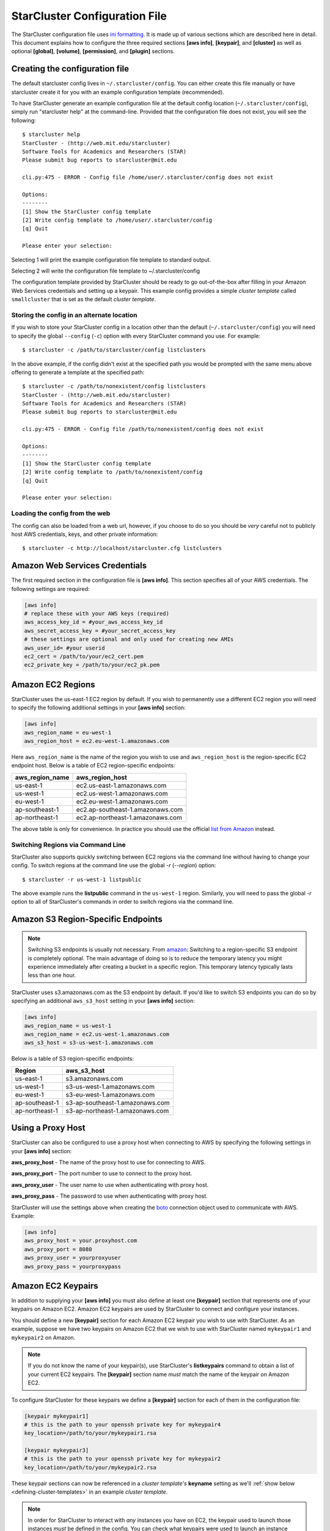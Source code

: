 ******************************
StarCluster Configuration File
******************************
The StarCluster configuration file uses `ini formatting
<http://en.wikipedia.org/wiki/INI_file>`_. It is made up of various sections
which are described here in detail. This document explains how to configure the
three required sections **[aws info]**, **[keypair]**, and **[cluster]** as
well as optional **[global]**, **[volume]**, **[permission]**, and **[plugin]**
sections.

Creating the configuration file
-------------------------------
The default starcluster config lives in ``~/.starcluster/config``. You can
either create this file manually or have starcluster create it for you with an
example configuration template (recommended).

To have StarCluster generate an example configuration file at the default
config location (``~/.starcluster/config``), simply run "starcluster help" at
the command-line.  Provided that the configuration file does not exist, you
will see the following::

    $ starcluster help
    StarCluster - (http://web.mit.edu/starcluster)
    Software Tools for Academics and Researchers (STAR)
    Please submit bug reports to starcluster@mit.edu

    cli.py:475 - ERROR - Config file /home/user/.starcluster/config does not exist

    Options:
    --------
    [1] Show the StarCluster config template
    [2] Write config template to /home/user/.starcluster/config
    [q] Quit

    Please enter your selection:

Selecting 1 will print the example configuration file template to standard
output.

Selecting 2 will write the configuration file template to ~/.starcluster/config

The configuration template provided by StarCluster should be ready to go
out-of-the-box after filling in your Amazon Web Services credentials and
setting up a keypair. This example config provides a simple *cluster template*
called ``smallcluster`` that is set as the default *cluster template*.

Storing the config in an alternate location
^^^^^^^^^^^^^^^^^^^^^^^^^^^^^^^^^^^^^^^^^^^
If you wish to store your StarCluster config in a location other than the
default (``~/.starcluster/config``) you will need to specify the global
``--config`` (``-c``) option with every StarCluster command you use. For
example::

    $ starcluster -c /path/to/starcluster/config listclusters

In the above example, if the config didn't exist at the specified path you
would be prompted with the same menu above offering to generate a template at
the specified path::

    $ starcluster -c /path/to/nonexistent/config listclusters
    StarCluster - (http://web.mit.edu/starcluster)
    Software Tools for Academics and Researchers (STAR)
    Please submit bug reports to starcluster@mit.edu

    cli.py:475 - ERROR - Config file /path/to/nonexistent/config does not exist

    Options:
    --------
    [1] Show the StarCluster config template
    [2] Write config template to /path/to/nonexistent/config
    [q] Quit

    Please enter your selection:

Loading the config from the web
^^^^^^^^^^^^^^^^^^^^^^^^^^^^^^^
The config can also be loaded from a web url, however, if you choose to do so
you should be *very* careful not to publicly host AWS credentials, keys, and
other private information::

    $ starcluster -c http://localhost/starcluster.cfg listclusters

.. seealso::

    See also: :ref:`splitting-the-config`

Amazon Web Services Credentials
-------------------------------
The first required section in the configuration file is **[aws info]**. This
section specifies all of your AWS credentials. The following settings are
required:

.. code-block:: ini

    [aws info]
    # replace these with your AWS keys (required)
    aws_access_key_id = #your_aws_access_key_id
    aws_secret_access_key = #your_secret_access_key
    # these settings are optional and only used for creating new AMIs
    aws_user_id= #your userid
    ec2_cert = /path/to/your/ec2_cert.pem
    ec2_private_key = /path/to/your/ec2_pk.pem

Amazon EC2 Regions
------------------
StarCluster uses the us-east-1 EC2 region by default. If you wish to
permanently use a different EC2 region you will need to specify the following
additional settings in your **[aws info]** section:

.. code-block:: ini

    [aws info]
    aws_region_name = eu-west-1
    aws_region_host = ec2.eu-west-1.amazonaws.com

Here ``aws_region_name`` is the name of the region you wish to use and
``aws_region_host`` is the region-specific EC2 endpoint host. Below is a table of
EC2 region-specific endpoints:

=====================  ==================================
aws_region_name        aws_region_host
=====================  ==================================
us-east-1              ec2.us-east-1.amazonaws.com
us-west-1              ec2.us-west-1.amazonaws.com
eu-west-1              ec2.eu-west-1.amazonaws.com
ap-southeast-1         ec2.ap-southeast-1.amazonaws.com
ap-northeast-1         ec2.ap-northeast-1.amazonaws.com
=====================  ==================================

.. _list from Amazon: http://docs.amazonwebservices.com/general/latest/gr/rande.html#ec2_region

The above table is only for convenience. In practice you should use the
official `list from Amazon`_ instead.

Switching Regions via Command Line
^^^^^^^^^^^^^^^^^^^^^^^^^^^^^^^^^^
StarCluster also supports quickly switching between EC2 regions via the command
line without having to change your config. To switch regions at the command
line use the global *-r* (*--region*) option::

    $ starcluster -r us-west-1 listpublic

The above example runs the **listpublic** command in the ``us-west-1`` region.
Similarly, you will need to pass the global *-r* option to all of StarCluster's
commands in order to switch regions via the command line.

.. seealso::

    See also: :ref:`tips-for-switching-regions`

Amazon S3 Region-Specific Endpoints
-----------------------------------
.. _amazon: http://aws.amazon.com/articles/3912
.. note::

   Switching S3 endpoints is usually not necessary. From amazon_: Switching to
   a region-specific S3 endpoint is completely optional.  The main advantage of
   doing so is to reduce the temporary latency you might experience immediately
   after creating a bucket in a specific region.  This temporary latency
   typically lasts less than one hour.

StarCluster uses s3.amazonaws.com as the S3 endpoint by default. If you'd like
to switch S3 endpoints you can do so by specifying an additional
``aws_s3_host`` setting in your **[aws info]** section:

.. code-block:: ini

    [aws info]
    aws_region_name = us-west-1
    aws_region_name = ec2.us-west-1.amazonaws.com
    aws_s3_host = s3-us-west-1.amazonaws.com

Below is a table of S3 region-specific endpoints:

================  =================================
Region            aws_s3_host
================  =================================
us-east-1         s3.amazonaws.com
us-west-1         s3-us-west-1.amazonaws.com
eu-west-1         s3-eu-west-1.amazonaws.com
ap-southeast-1    s3-ap-southeast-1.amazonaws.com
ap-northeast-1    s3-ap-northeast-1.amazonaws.com
================  =================================

Using a Proxy Host
------------------
StarCluster can also be configured to use a proxy host when connecting to AWS
by specifying the following settings in your **[aws info]** section:

**aws_proxy_host** - The name of the proxy host to use for connecting to AWS.

**aws_proxy_port** - The port number to use to connect to the proxy host.

**aws_proxy_user** - The user name to use when authenticating with proxy host.

**aws_proxy_pass** - The password to use when authenticating with proxy host.

.. _boto: http://github.com/boto/boto

StarCluster will use the settings above when creating the `boto`_ connection
object used to communicate with AWS. Example:

.. code-block:: ini

   [aws info]
   aws_proxy_host = your.proxyhost.com
   aws_proxy_port = 8080
   aws_proxy_user = yourproxyuser
   aws_proxy_pass = yourproxypass

Amazon EC2 Keypairs
-------------------
In addition to supplying your **[aws info]** you must also define at least one
**[keypair]** section that represents one of your keypairs on Amazon EC2.
Amazon EC2 keypairs are used by StarCluster to connect and configure your
instances.

You should define a new **[keypair]** section for each Amazon EC2 keypair you
wish to use with StarCluster.  As an example, suppose we have two keypairs on
Amazon EC2 that we wish to use with StarCluster named ``mykeypair1`` and
``mykeypair2`` on Amazon.

.. note::

   If you do not know the name of your keypair(s), use StarCluster's
   **listkeypairs** command to obtain a list of your current EC2 keypairs. The
   **[keypair]** section name *must* match the name of the keypair on Amazon
   EC2.

To configure StarCluster for these keypairs we define a **[keypair]** section
for each of them in the configuration file:

.. code-block:: ini

    [keypair mykeypair1]
    # this is the path to your openssh private key for mykeypair4
    key_location=/path/to/your/mykeypair1.rsa

    [keypair mykeypair3]
    # this is the path to your openssh private key for mykeypair2
    key_location=/path/to/your/mykeypair2.rsa

These keypair sections can now be referenced in a *cluster template's*
**keyname** setting as we'll :ref:`show below <defining-cluster-templates>` in
an example *cluster template*.

.. _AWS web console: http://aws.amazon.com/console

.. note::

   In order for StarCluster to interact with *any* instances you have on EC2,
   the keypair used to launch those instances *must* be defined in the
   config. You can check what keypairs were used to launch an instance using
   StarCluster's **listinstances** command or the `AWS web console`_.

.. _defining-cluster-templates:

Defining Cluster Templates
--------------------------
In order to launch StarCluster(s) on Amazon EC2, you must first provide a
*cluster template* that contains all of the configuration for the cluster. A
*cluster template* is simply a **[cluster]** section in the config. Once a
*cluster template* has been defined, you can launch multiple StarClusters from
it. Below is an example *cluster template* called ``smallcluster`` which
defines a 2-node cluster using ``m1.small`` EC2 instances and the mykeypair1
keypair we defined above.

.. code-block:: ini

    # Sections starting with "cluster" define your cluster templates
    # The section name is the name you give to your cluster template e.g.:
    [cluster smallcluster]
    # change this to the name of one of the keypair sections defined above
    # (see the EC2 getting started guide tutorial on using ec2-add-keypair to learn
    # how to create new keypairs)
    keyname = mykeypair1

    # number of ec2 instances to launch
    cluster_size = 2

    # create the following user on the cluster
    cluster_user = sgeadmin
    # optionally specify shell (defaults to bash)
    # options: bash, zsh, csh, ksh, tcsh
    cluster_shell = bash

    # AMI for master node. Defaults to NODE_IMAGE_ID if not specified
    # The base i386 StarCluster AMI is ami-0330d16a
    # The base x86_64 StarCluster AMI is ami-0f30d166
    master_image_id = ami-0330d16a

    # instance type for master node.
    # defaults to NODE_INSTANCE_TYPE if not specified
    master_instance_type = m1.small

    # AMI for worker nodes.
    # Also used for the master node if MASTER_IMAGE_ID is not specified
    # The base i386 StarCluster AMI is ami-0330d16a
    # The base x86_64 StarCluster AMI is ami-0f30d166
    node_image_id = ami-0330d16a

    # instance type for worker nodes. Also used for the master node if
    # MASTER_INSTANCE_TYPE is not specified
    node_instance_type = m1.small

    # availability zone
    availability_zone = us-east-1c

Defining Multiple Cluster Templates
-----------------------------------
You are not limited to defining just one *cluster template*. StarCluster allows
you to define multiple independent cluster templates by simply creating a new
**[cluster]** section with all of the same settings (different values of
course).

However, you may find that defining new *cluster templates* is some what
repetitive with respect to redefining the same settings over and over. To
remedy this situation, StarCluster allows *cluster templates* to extend other
*cluster templates*:

.. code-block:: ini

    [cluster mediumcluster]
    # Declares that this cluster uses smallcluster's settings as defaults
    extends = smallcluster
    # this rest of this section is identical to smallcluster except for the following settings:
    keyname = mykeypair2
    node_instance_type = c1.xlarge
    cluster_size = 8
    volumes = biodata2

In the example above, ``mediumcluster`` will use all of ``smallcluster``'s
settings as defaults. All other settings in the ``mediumcluster`` template
override these defaults. For the ``mediumcluster`` template above, we can see
that ``mediumcluster`` is the same as ``smallcluster`` except for its
``keyname``, ``node_instance_type``, ``cluster_size``, and ``volumes``
settings.

Setting the Default Cluster Template
------------------------------------
StarCluster allows you to specify a default *cluster template* to be used when
using the **start** command. This is useful for users that mostly use a single
*cluster template*. To define a default *cluster template*, define a
**[global]** section and configure the **default_template** setting:

.. code-block:: ini

    [global]
    default_template = smallcluster

The above example sets the ``smallcluster`` *cluster template* as the default.

.. note::

   If you do not specify a default *cluster template* in the config you will
   have to specify one at the command line using the ``--cluster-template``
   (``-c``) option.

Amazon EBS Volumes
------------------

.. warning::
   Using EBS volumes with StarCluster is completely optional, however, if you
   do not use an EBS volume with StarCluster, any data that you wish to keep
   around after shutdown must be manually copied somewhere outside of the
   cluster (e.g. download the data locally or move it to S3 manually).  This is
   because local instance storage on EC2 is ephemeral and does not persist
   after an instance has been terminated. The advantage of using EBS volumes
   with StarCluster is that when you shutdown a particular cluster, any data
   saved on an EBS volume attached to that cluster will be available the next
   time the volume is attached to another cluster or EC2 instance.

StarCluster has the ability to use Amazon EBS volumes to provide persistent
data storage on a given cluster. If you wish to use EBS volumes with
StarCluster you will need to define a **[volume]** section in the configuration
file for each volume you wish to use with StarCluster and then add this
**[volume]** section name to a *cluster template*'s **volumes** setting.

To configure an EBS volume for use with Starcluster, define a new **[volume]**
section for each EBS volume. For example, suppose we have two volumes we'd like
to use: ``vol-c9999999`` and ``vol-c8888888``. Below is an example configuration for
these volumes:

.. code-block:: ini

    [volume myvoldata1]
    # this is the Amazon EBS volume id
    volume_id=vol-c9999999
    # the path to mount this EBS volume on
    # (this path will also be nfs shared to all nodes in the cluster)
    mount_path=/home

    [volume myvoldata2]
    volume_id=vol-c8888888
    mount_path=/scratch

    [volume myvoldata2-alternate]
    # same volume as myvoldata2 but uses 2nd partition instead of 1st
    volume_id=vol-c8888888
    mount_path=/scratch2
    partition=2

StarCluster by default attempts to mount either the entire drive or the first
partition in the volume onto the master node. It is possible to use a different
partition by configuring a **partition** setting in your **[volume]** section
as in the ``myvoldata2-alternate`` example above.

After defining one or more **[volume]** sections, you then need to add them to
a *cluster template* in order to use them. To do this, specify the **[volume]**
section name(s) in the **volumes** setting in one or more of your *cluster
templates*. For example, to use both ``myvoldata1`` and ``myvoldata2`` from the
above example in a *cluster template* called ``smallcluster``:

.. code-block:: ini

    [cluster smallcluster]
    volumes = myvoldata1, myvoldata2

Now any time a cluster is started using the ``smallcluster`` template,
``myvoldata1`` will be mounted to ``/home`` on the master, ``myvoldata2`` will
be mounted to ``/scratch`` on the master, and both ``/home`` and ``/scratch``
will be NFS-shared to the rest of the cluster nodes.

.. seealso::

   See the :doc:`volumes` documentation to learn how to use StarCluster to
   easily create, format, and configure new EBS volumes.

.. _config_permissions:

Amazon Security Group Permissions
---------------------------------
When starting a cluster each node is added to a common security group. This
security group is created by StarCluster and has a name of the form
``@sc-<cluster_tag>`` where ``<cluster_tag>`` is the name you provided to the
**start** command.

By default, StarCluster adds a permission to this security group that allows
access to port 22 (ssh) from all IP addresses. This is needed so that
StarCluster can connect to the instances and configure them properly. If you
want to specify additional security group permissions to be set after starting
your cluster you can do so in the config by creating one or more
**[permission]** sections. These sections can then be specified in one or more
cluster templates. Here's an example that opens port 80 (web server) to the
world for the ``smallcluster`` template:

.. code-block:: ini

    [permission www]
    # open port 80 to the world
    from_port = 80
    to_port = 80

    [permission ftp]
    # open port 21 only to a single ip
    from_port = 21
    to_port = 21
    cidr_ip = 66.249.90.104/32

    [permission myrange]
    # open all ports in the range 8000-9000 to the world
    from_port = 8000
    to_port = 9000

    [cluster smallcluster]
    permissions = www, ftp, myrange

A permission section specifies a port range to open to a given network range
(cidr_ip). By default, the network range is set to ``0.0.0.0/0`` which
represents any ip address (i.e. the "world"). In the above example, we created a
permission section called ``www`` that opens port 80 to the "world" by setting
the from_port and to_port both to be 80.  You can restrict the ip addresses
that the rule applies to by specifying the proper cidr_ip setting. In the above
example, the ``ftp`` permission specifies that only ``66.249.90.104`` ip
address can access port 21 on the cluster nodes.

Defining Plugins
----------------
StarCluster also has support for user contributed plugins (see :doc:`plugins`).
To configure a *cluster template* to use a particular plugin, we must first
create a plugin section for each plugin we wish to use. For example, suppose we
have two plugins ``myplug1`` and ``myplug2``:

.. code-block:: ini

    [plugin myplug1]
    setup_class = myplug1.SetupClass
    myplug1_arg_one = 2

    [plugin myplug2]
    setup_class = myplug2.SetupClass
    myplug2_arg_one = 3

In this example, ``myplug1_arg_one`` and ``myplug2_arg_one`` are arguments to
the plugin's *setup_class*. The argument names were made up for this example.
The names of a plugin's arguments in general depends on the plugin being used.
Some plugins may not even have arguments.

After you've defined some **[plugin]** sections, you can reference them in a
*cluster template* like so:

.. code-block:: ini

    [cluster mediumcluster]
    # Declares that this cluster uses smallcluster's settings as defaults
    extends = smallcluster
    # the rest  is identical to smallcluster except for the following settings:
    keyname = mykeypair2
    node_instance_type = c1.xlarge
    cluster_size = 8
    volumes = biodata2
    plugins = myplug1, myplug2

Notice the added ``plugins`` setting for the ``mediumcluster`` template. This
setting instructs StarCluster to first run the ``myplug1`` plugin and then the
``myplug2`` plugin afterwards. Reversing ``myplug1``/``myplug2`` in the plugins
setting in the above example would reverse the order of execution.

.. seealso::

    Learn more about the :doc:`plugins`

.. _splitting-the-config:

Splitting the Config into Multiple Files
----------------------------------------
In some cases you may wish to split your configuration file into separate files
for convenience. For example, you may wish to organize all keypairs, cluster
templates, permissions, volumes, etc. into separate files to make it easier to
access the relevant settings without browsing the entire config all at once. To
do this, simply create a new set of files and put the relevant config sections
into the files:

.. note::

    The following list of files are just examples. You are free to create any
    number of files, name them anything you want, and distribute any of the
    sections in the config to these files in any way you see fit. The only
    exception is that the **[global]** section *must* live in either the
    default config ``$HOME/.starcluster/config`` or the config specified by the
    global ``--config`` (``-c``) command line option.

**File**: ``$HOME/.starcluster/awskeys``

.. code-block:: ini

    [aws info]
    aws_access_key_id = #your_aws_access_key_id
    aws_secret_access_key = #your_secret_access_key

    [key mykey1]
    key_location=/path/to/key1

    [key mykey2]
    key_location=/path/to/key2

**File**: ``$HOME/.starcluster/clusters``

.. code-block:: ini

    [cluster smallcluster]
    cluster_size = 5
    keyname = mykey1
    node_image_id = ami-99999999

    [cluster largecluster]
    extends = smallcluster
    cluster_size = 50
    node_image_id = ami-88888888

**File**: ``$HOME/.starcluster/vols``

.. code-block:: ini

    [key mykey]
    key_location=/path/to/key

Then define the files in the config using the *include* setting in the
**[global]** section of the default StarCluster config
(``~/.starcluster/config``):

.. code-block:: ini

    [global]
    include = ~/.starcluster/awskeys, ~/.starcluster/clusters, ~/.starcluster/vols

Loading Configs from the Web
^^^^^^^^^^^^^^^^^^^^^^^^^^^^
The files in the above example could also be loaded from the web. Let's say
we've hosted, for example, the cluster templates in ``~/.starcluster/clusters``
on an http server at the url: ``http://myhost/cluster.cfg``. To load these
cluster templates from the web we just add the web address(es) to the list of
includes:

.. code-block:: ini

    [global]
    include = ~/.starcluster/keys, http://myhost/cluster.cfg, ~/.starcluster/vols

Notice in the above example we only load the cluster templates from the web. The
aws credentials, keypairs, volumes, etc. will all be loaded locally in this case.

StarCluster also supports loading the default config containing the
**[global]** section from the web::

    $ starcluster -c http://myhost/sc.cfg listvolumes

If you choose to load the default config from the web it's recommended that
only a **[global]** section is defined that includes configs either locally,
from the web, or both. It's also important

.. _tips-for-switching-regions:

Tips for Switching Regions
--------------------------
.. note::

    All examples in this section use ``us-west-1`` as the *target* region. You
    should replace ``us-west-1`` in these examples with your target region.
    Also, you do not need to pass the global ``--region`` (``-r``) flag if
    you've configured your **[aws info]** section to permanently use the target
    region.

In general, keypairs, AMIs, and EBS Volumes are all region-specific and must be
recreated or migrated before you can use them in an alternate region. To create
a new keypair in the target region, use the **createkey** command while passing
the global ``--region`` (``-r``) flag::

    $ starcluster -r us-west-1 createkey -o ~/.ssh/uswestkey.rsa myuswestkey

The above example creates a new keypair called *myuswestkey* in the
``us-west-1`` region and stores the key file in *~/.ssh/uswestkey.rsa*. Once
you've created a new keypair in the target region you must define the new
keypair in the config. For the above ``us-west-1`` example:

.. code-block:: ini

    [key myuswestkey]
    KEY_LOCATION = ~/.ssh/uswestkey.rsa

Similarly you can obtain a list of available StarCluster AMIs in the target
region using::

    $ starcluster -r us-west-1 listpublic

Finally, to (optionally) create new EBS volumes in the target region::

    $ starcluster -r us-west-1 createvolume -n myuswestvol 10 us-west-1a

Given that a *cluster template* references these region-specific items you must
either override the relevant settings at the command line using the *start*
command's option flags or create separate *cluster templates* configured for
each region you use. To override the relevant settings at the command line::

    $ starcluster -r us-west-1 start -k myuswestkey -n ami-99999999

If you often use multiple regions you will most likely want to create separate
*cluster templates* for each region by extending a common template,
*smallcluster* for example, and overriding the relevant settings:

.. code-block:: ini

    [key myuswestkey]
    KEY_LOCATION = ~/.ssh/uswestkey.rsa

    [volume myuswestvol]
    VOLUME_ID = vol-99999999
    MOUNT_PATH = /data

    [cluster uswest-cluster]
    EXTENDS = smallcluster
    KEYNAME = uswestkey
    # The AMI must live in the target region!
    NODE_IMAGE_ID = ami-9999999
    VOLUMES = myuswestvol

The above example extends the default cluster template *smallcluster* and
overrides the relevant settings needed for the target region.

With the above template defined you can use the *start* command's *-c*
(*--cluster-template*) option to use the new region-specific template to easily
create a new cluster in the target region::

    $ starcluster -r us-west-1 start -c uswest-cluster mywestcluster
